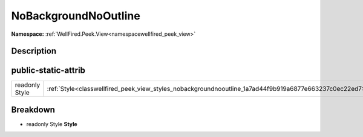 .. _classwellfired_peek_view_styles_nobackgroundnooutline:

NoBackgroundNoOutline
======================

**Namespace:** :ref:`WellFired.Peek.View<namespacewellfired_peek_view>`

Description
------------



public-static-attrib
---------------------

+-----------------+----------------------------------------------------------------------------------------------------------+
|readonly Style   |:ref:`Style<classwellfired_peek_view_styles_nobackgroundnooutline_1a7ad44f9b919a6877e663237c0ec22ed7>`    |
+-----------------+----------------------------------------------------------------------------------------------------------+

Breakdown
----------

.. _classwellfired_peek_view_styles_nobackgroundnooutline_1a7ad44f9b919a6877e663237c0ec22ed7:

- readonly Style **Style** 

